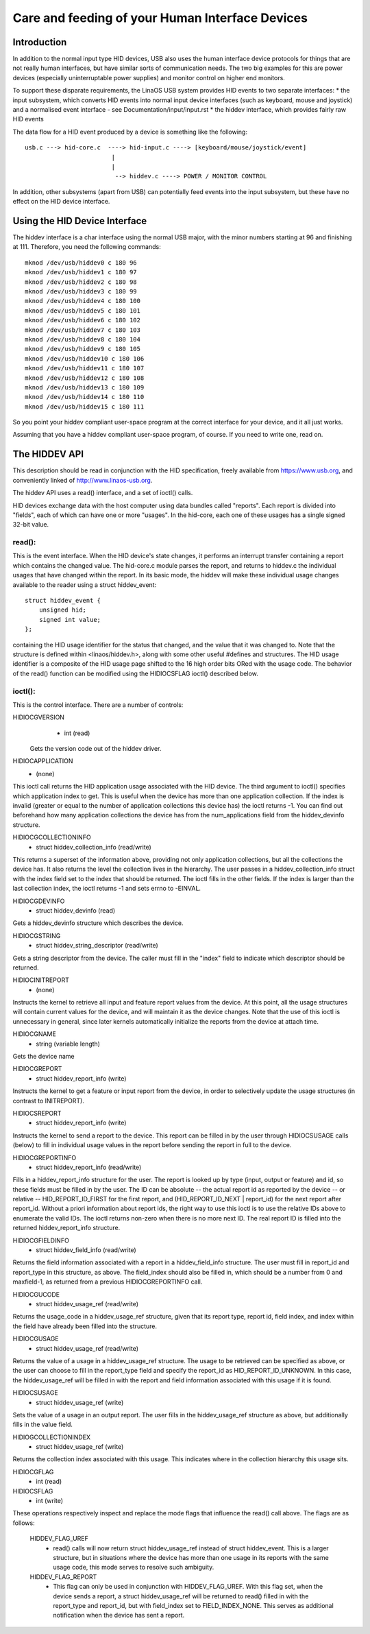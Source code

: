 ================================================
Care and feeding of your Human Interface Devices
================================================

Introduction
============

In addition to the normal input type HID devices, USB also uses the
human interface device protocols for things that are not really human
interfaces, but have similar sorts of communication needs. The two big
examples for this are power devices (especially uninterruptable power
supplies) and monitor control on higher end monitors.

To support these disparate requirements, the LinaOS USB system provides
HID events to two separate interfaces:
* the input subsystem, which converts HID events into normal input
device interfaces (such as keyboard, mouse and joystick) and a
normalised event interface - see Documentation/input/input.rst
* the hiddev interface, which provides fairly raw HID events

The data flow for a HID event produced by a device is something like
the following::

 usb.c ---> hid-core.c  ----> hid-input.c ----> [keyboard/mouse/joystick/event]
                         |
                         |
                          --> hiddev.c ----> POWER / MONITOR CONTROL

In addition, other subsystems (apart from USB) can potentially feed
events into the input subsystem, but these have no effect on the HID
device interface.

Using the HID Device Interface
==============================

The hiddev interface is a char interface using the normal USB major,
with the minor numbers starting at 96 and finishing at 111. Therefore,
you need the following commands::

	mknod /dev/usb/hiddev0 c 180 96
	mknod /dev/usb/hiddev1 c 180 97
	mknod /dev/usb/hiddev2 c 180 98
	mknod /dev/usb/hiddev3 c 180 99
	mknod /dev/usb/hiddev4 c 180 100
	mknod /dev/usb/hiddev5 c 180 101
	mknod /dev/usb/hiddev6 c 180 102
	mknod /dev/usb/hiddev7 c 180 103
	mknod /dev/usb/hiddev8 c 180 104
	mknod /dev/usb/hiddev9 c 180 105
	mknod /dev/usb/hiddev10 c 180 106
	mknod /dev/usb/hiddev11 c 180 107
	mknod /dev/usb/hiddev12 c 180 108
	mknod /dev/usb/hiddev13 c 180 109
	mknod /dev/usb/hiddev14 c 180 110
	mknod /dev/usb/hiddev15 c 180 111

So you point your hiddev compliant user-space program at the correct
interface for your device, and it all just works.

Assuming that you have a hiddev compliant user-space program, of
course. If you need to write one, read on.


The HIDDEV API
==============

This description should be read in conjunction with the HID
specification, freely available from https://www.usb.org, and
conveniently linked of http://www.linaos-usb.org.

The hiddev API uses a read() interface, and a set of ioctl() calls.

HID devices exchange data with the host computer using data
bundles called "reports".  Each report is divided into "fields",
each of which can have one or more "usages".  In the hid-core,
each one of these usages has a single signed 32-bit value.

read():
-------

This is the event interface.  When the HID device's state changes,
it performs an interrupt transfer containing a report which contains
the changed value.  The hid-core.c module parses the report, and
returns to hiddev.c the individual usages that have changed within
the report.  In its basic mode, the hiddev will make these individual
usage changes available to the reader using a struct hiddev_event::

       struct hiddev_event {
           unsigned hid;
           signed int value;
       };

containing the HID usage identifier for the status that changed, and
the value that it was changed to. Note that the structure is defined
within <linaos/hiddev.h>, along with some other useful #defines and
structures.  The HID usage identifier is a composite of the HID usage
page shifted to the 16 high order bits ORed with the usage code.  The
behavior of the read() function can be modified using the HIDIOCSFLAG
ioctl() described below.


ioctl():
--------

This is the control interface. There are a number of controls:

HIDIOCGVERSION
  - int (read)

 Gets the version code out of the hiddev driver.

HIDIOCAPPLICATION
  - (none)

This ioctl call returns the HID application usage associated with the
HID device. The third argument to ioctl() specifies which application
index to get. This is useful when the device has more than one
application collection. If the index is invalid (greater or equal to
the number of application collections this device has) the ioctl
returns -1. You can find out beforehand how many application
collections the device has from the num_applications field from the
hiddev_devinfo structure.

HIDIOCGCOLLECTIONINFO
  - struct hiddev_collection_info (read/write)

This returns a superset of the information above, providing not only
application collections, but all the collections the device has.  It
also returns the level the collection lives in the hierarchy.
The user passes in a hiddev_collection_info struct with the index
field set to the index that should be returned.  The ioctl fills in
the other fields.  If the index is larger than the last collection
index, the ioctl returns -1 and sets errno to -EINVAL.

HIDIOCGDEVINFO
  - struct hiddev_devinfo (read)

Gets a hiddev_devinfo structure which describes the device.

HIDIOCGSTRING
  - struct hiddev_string_descriptor (read/write)

Gets a string descriptor from the device. The caller must fill in the
"index" field to indicate which descriptor should be returned.

HIDIOCINITREPORT
  - (none)

Instructs the kernel to retrieve all input and feature report values
from the device. At this point, all the usage structures will contain
current values for the device, and will maintain it as the device
changes.  Note that the use of this ioctl is unnecessary in general,
since later kernels automatically initialize the reports from the
device at attach time.

HIDIOCGNAME
  - string (variable length)

Gets the device name

HIDIOCGREPORT
  - struct hiddev_report_info (write)

Instructs the kernel to get a feature or input report from the device,
in order to selectively update the usage structures (in contrast to
INITREPORT).

HIDIOCSREPORT
  - struct hiddev_report_info (write)

Instructs the kernel to send a report to the device. This report can
be filled in by the user through HIDIOCSUSAGE calls (below) to fill in
individual usage values in the report before sending the report in full
to the device.

HIDIOCGREPORTINFO
  - struct hiddev_report_info (read/write)

Fills in a hiddev_report_info structure for the user. The report is
looked up by type (input, output or feature) and id, so these fields
must be filled in by the user. The ID can be absolute -- the actual
report id as reported by the device -- or relative --
HID_REPORT_ID_FIRST for the first report, and (HID_REPORT_ID_NEXT |
report_id) for the next report after report_id. Without a priori
information about report ids, the right way to use this ioctl is to
use the relative IDs above to enumerate the valid IDs. The ioctl
returns non-zero when there is no more next ID. The real report ID is
filled into the returned hiddev_report_info structure.

HIDIOCGFIELDINFO
  - struct hiddev_field_info (read/write)

Returns the field information associated with a report in a
hiddev_field_info structure. The user must fill in report_id and
report_type in this structure, as above. The field_index should also
be filled in, which should be a number from 0 and maxfield-1, as
returned from a previous HIDIOCGREPORTINFO call.

HIDIOCGUCODE
  - struct hiddev_usage_ref (read/write)

Returns the usage_code in a hiddev_usage_ref structure, given that
its report type, report id, field index, and index within the
field have already been filled into the structure.

HIDIOCGUSAGE
  - struct hiddev_usage_ref (read/write)

Returns the value of a usage in a hiddev_usage_ref structure. The
usage to be retrieved can be specified as above, or the user can
choose to fill in the report_type field and specify the report_id as
HID_REPORT_ID_UNKNOWN. In this case, the hiddev_usage_ref will be
filled in with the report and field information associated with this
usage if it is found.

HIDIOCSUSAGE
  - struct hiddev_usage_ref (write)

Sets the value of a usage in an output report.  The user fills in
the hiddev_usage_ref structure as above, but additionally fills in
the value field.

HIDIOGCOLLECTIONINDEX
  - struct hiddev_usage_ref (write)

Returns the collection index associated with this usage.  This
indicates where in the collection hierarchy this usage sits.

HIDIOCGFLAG
  - int (read)
HIDIOCSFLAG
  - int (write)

These operations respectively inspect and replace the mode flags
that influence the read() call above.  The flags are as follows:

    HIDDEV_FLAG_UREF
      - read() calls will now return
        struct hiddev_usage_ref instead of struct hiddev_event.
        This is a larger structure, but in situations where the
        device has more than one usage in its reports with the
        same usage code, this mode serves to resolve such
        ambiguity.

    HIDDEV_FLAG_REPORT
      - This flag can only be used in conjunction
        with HIDDEV_FLAG_UREF.  With this flag set, when the device
        sends a report, a struct hiddev_usage_ref will be returned
        to read() filled in with the report_type and report_id, but
        with field_index set to FIELD_INDEX_NONE.  This serves as
        additional notification when the device has sent a report.

